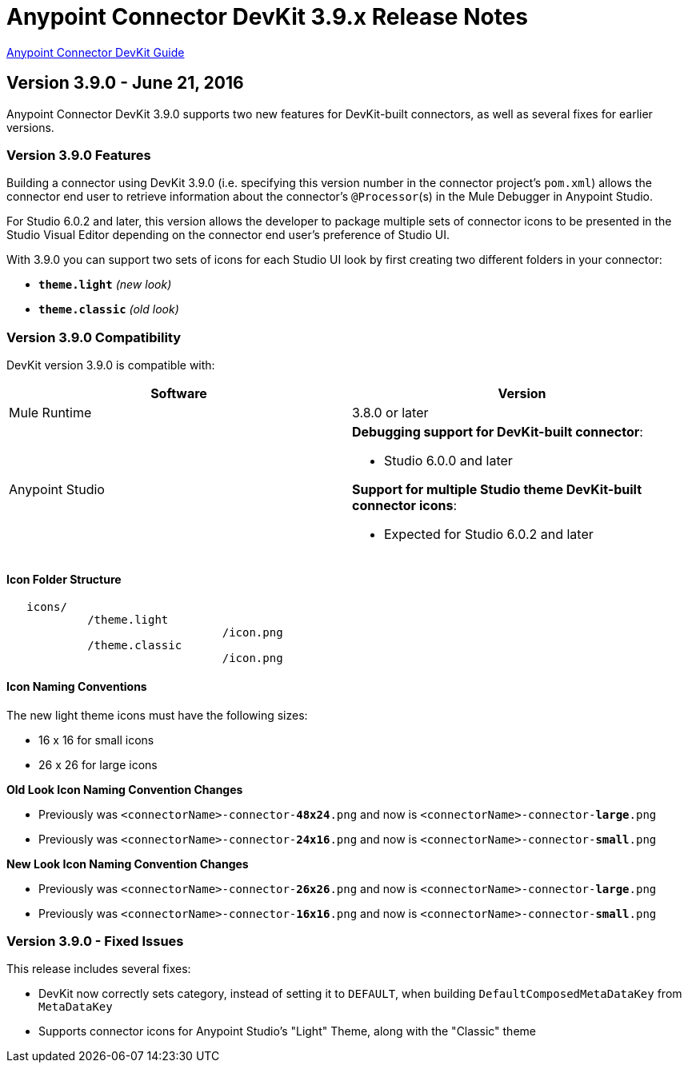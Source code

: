 = Anypoint Connector DevKit 3.9.x Release Notes
:keywords: devkit, release notes, jdk8, connector

link:/anypoint-connector-devkit/v/3.8[Anypoint Connector DevKit Guide]

== Version 3.9.0 - June 21, 2016

Anypoint Connector DevKit 3.9.0 supports two new features for DevKit-built connectors, as well as several fixes for earlier versions.

=== Version 3.9.0 Features

Building a connector using DevKit 3.9.0 (i.e. specifying this version number in the connector project's `pom.xml`) allows the connector end user to retrieve information about the connector's `@Processor`(s) in the Mule Debugger in Anypoint Studio.

For Studio 6.0.2 and later, this version allows the developer to package multiple sets of connector icons to be presented in the Studio Visual Editor depending on the connector end user's preference of Studio UI.

With 3.9.0 you can support two sets of icons for each Studio UI look by first creating two different folders in your connector:

* ​*`theme.light`*​ _(new look)_
* ​*`theme.classic`* _(old look)_

=== Version 3.9.0 Compatibility

DevKit version 3.9.0 is compatible with:

[width="100%",cols="50a,50a",options="header"]
|===
|Software|Version
|Mule Runtime|3.8.0 or later
|Anypoint Studio |*Debugging support for DevKit-built connector*:

* Studio 6.0.0 and later

*Support for multiple Studio theme DevKit-built connector icons*:

* Expected for Studio 6.0.2 and later
|===


==== Icon Folder Structure

----
   icons/
            /theme.light
                                /icon.png
            /theme.classic
                                /icon.png
----

==== Icon Naming Conventions

[INFO]
====
The new light theme icons must have the following sizes:

- 16 x 16 for small icons
- 26 x 26 for large icons
====

*Old Look Icon Naming Convention Changes*

- Previously was `<connectorName>-connector-​*48x24*​.png` and now is `<connectorName>-connector-​*large*​.png`
- Previously was `<connectorName>-connector-​*24x16*​.png` and now is `<connectorName>-connector-​*small*​.png`

*New Look Icon Naming Convention Changes*

- Previously was `<connectorName>-connector-​*26x26*​.png` and now is `<connectorName>-connector-​*large*​.png`
- Previously was `<connectorName>-connector-​*16x16*​.png` and now is `<connectorName>-connector-​*small*​.png`


=== Version 3.9.0 - Fixed Issues

This release includes several fixes:

* DevKit now correctly sets category, instead of setting it to `DEFAULT`, when building `DefaultComposedMetaDataKey` from `MetaDataKey`
* Supports connector icons for Anypoint Studio's "Light" Theme, along with the "Classic" theme
